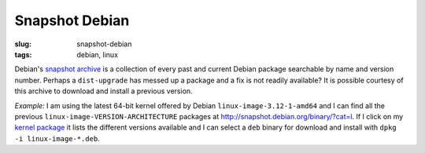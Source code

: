 ===============
Snapshot Debian
===============

:slug: snapshot-debian
:tags: debian, linux

Debian's `snapshot archive <http://snapshot.debian.org/>`_ is a collection of every past and current Debian package searchable by name and version number. Perhaps a ``dist-upgrade`` has messed up a package and a fix is not readily available? It is possible courtesy of this archive to download and install a previous version.

*Example:* I am using the latest 64-bit kernel offered by Debian ``linux-image-3.12-1-amd64`` and I can find all the previous ``linux-image-VERSION-ARCHITECTURE`` packages at http://snapshot.debian.org/binary/?cat=l. If I click on my `kernel package <http://snapshot.debian.org/binary/linux-image-3.12-1-amd64/>`_ it lists the different versions available and I can select a ``deb`` binary for download and install with ``dpkg -i linux-image-*.deb``.
